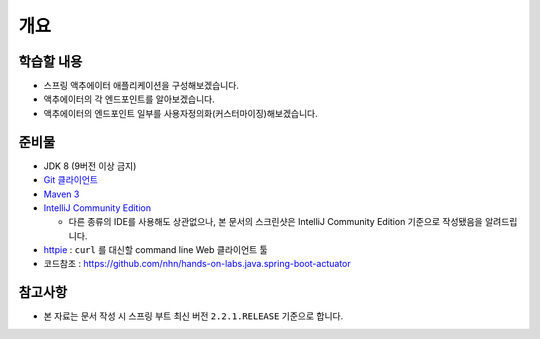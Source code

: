 ======
개요
======

학습할 내용
============

* 스프링 액추에이터 애플리케이션을 구성해보겠습니다.
* 액추에이터의 각 엔드포인트를 알아보겠습니다.
* 액추에이터의 엔드포인트 일부를 사용자정의화(커스터마이징)해보겠습니다.

준비물
======

* JDK 8 (9버전 이상 금지)
* `Git 클라이언트`_
* `Maven 3`_
* `IntelliJ Community Edition`_

  * 다른 종류의 IDE를 사용해도 상관없으나, 본 문서의 스크린샷은 IntelliJ Community Edition 기준으로 작성됐음을 알려드립니다.
* `httpie`_ : ``curl`` 를 대신할 command line Web 클라이언트 툴
* 코드참조 : https://github.com/nhn/hands-on-labs.java.spring-boot-actuator

.. _Git 클라이언트:  : https://git-scm.com/download/gui/windows
.. _`Maven 3`: https://maven.apache.org/install.html
.. _`IntelliJ Community Edition`: https://www.jetbrains.com/idea/download
.. _`httpie`: https://httpie.org/#installation

참고사항
=========

* 본 자료는 문서 작성 시 스프링 부트 최신 버전 ``2.2.1.RELEASE`` 기준으로 합니다.
